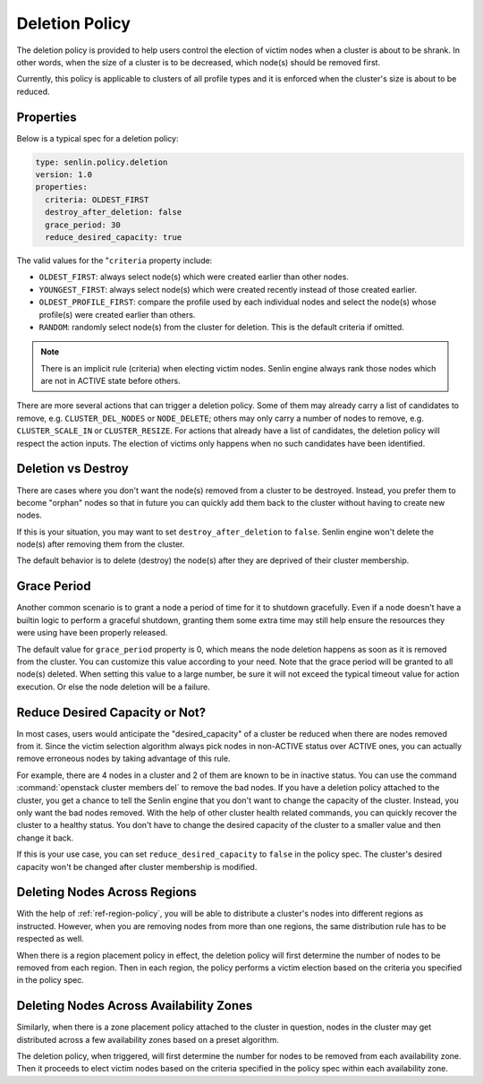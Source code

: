 ..
  Licensed under the Apache License, Version 2.0 (the "License"); you may
  not use this file except in compliance with the License. You may obtain
  a copy of the License at

          http://www.apache.org/licenses/LICENSE-2.0

  Unless required by applicable law or agreed to in writing, software
  distributed under the License is distributed on an "AS IS" BASIS, WITHOUT
  WARRANTIES OR CONDITIONS OF ANY KIND, either express or implied. See the
  License for the specific language governing permissions and limitations
  under the License.

.. _ref-deletion-policy:

===============
Deletion Policy
===============

The deletion policy is provided to help users control the election of victim
nodes when a cluster is about to be shrank. In other words, when the size of
a cluster is to be decreased, which node(s) should be removed first.

Currently, this policy is applicable to clusters of all profile types and it
is enforced when the cluster's size is about to be reduced.

Properties
~~~~~~~~~~

Below is a typical spec for a deletion policy:

.. code-block:: yaml

  type: senlin.policy.deletion
  version: 1.0
  properties:
    criteria: OLDEST_FIRST
    destroy_after_deletion: false
    grace_period: 30
    reduce_desired_capacity: true

The valid values for the "``criteria`` property include:

- ``OLDEST_FIRST``: always select node(s) which were created earlier than
  other nodes.

- ``YOUNGEST_FIRST``: always select node(s) which were created recently
  instead of those created earlier.

- ``OLDEST_PROFILE_FIRST``: compare the profile used by each individual nodes
  and select the node(s) whose profile(s) were created earlier than others.

- ``RANDOM``: randomly select node(s) from the cluster for deletion. This is
  the default criteria if omitted.

.. NOTE::

  There is an implicit rule (criteria) when electing victim nodes. Senlin
  engine always rank those nodes which are not in ACTIVE state before others.

There are more several actions that can trigger a deletion policy. Some of
them may already carry a list of candidates to remove, e.g.
``CLUSTER_DEL_NODES`` or ``NODE_DELETE``; others may only carry a number of
nodes to remove, e.g. ``CLUSTER_SCALE_IN`` or ``CLUSTER_RESIZE``. For actions
that already have a list of candidates, the deletion policy will respect the
action inputs. The election of victims only happens when no such candidates
have been identified.


Deletion vs Destroy
~~~~~~~~~~~~~~~~~~~

There are cases where you don't want the node(s) removed from a cluster to be
destroyed. Instead, you prefer them to become "orphan" nodes so that in future
you can quickly add them back to the cluster without having to create new
nodes.

If this is your situation, you may want to set ``destroy_after_deletion`` to
``false``. Senlin engine won't delete the node(s) after removing them from the
cluster.

The default behavior is to delete (destroy) the node(s) after they are
deprived of their cluster membership.


Grace Period
~~~~~~~~~~~~

Another common scenario is to grant a node a period of time for it to shutdown
gracefully. Even if a node doesn't have a builtin logic to perform a graceful
shutdown, granting them some extra time may still help ensure the resources
they were using have been properly released.

The default value for ``grace_period`` property is 0, which means the node
deletion happens as soon as it is removed from the cluster. You can customize
this value according to your need. Note that the grace period will be granted
to all node(s) deleted. When setting this value to a large number, be sure
it will not exceed the typical timeout value for action execution. Or else the
node deletion will be a failure.


Reduce Desired Capacity or Not?
~~~~~~~~~~~~~~~~~~~~~~~~~~~~~~~

In most cases, users would anticipate the "desired_capacity" of a cluster be
reduced when there are nodes removed from it. Since the victim selection
algorithm always pick nodes in non-ACTIVE status over ACTIVE ones, you can
actually remove erroneous nodes by taking advantage of this rule.

For example, there are 4 nodes in a cluster and 2 of them are known to be in
inactive status. You can use the command :command:`openstack cluster members
del` to remove the bad nodes. If you have a deletion policy attached to the
cluster, you get a chance to tell the Senlin engine that you don't want to
change the capacity of the cluster. Instead, you only want the bad nodes
removed. With the help of other cluster health related commands, you can
quickly recover the cluster to a healthy status. You don't have to change the
desired capacity of the cluster to a smaller value and then change it back.

If this is your use case, you can set ``reduce_desired_capacity`` to ``false``
in the policy spec. The cluster's desired capacity won't be changed after
cluster membership is modified.


Deleting Nodes Across Regions
~~~~~~~~~~~~~~~~~~~~~~~~~~~~~

With the help of :ref:`ref-region-policy`, you will be able to distribute
a cluster's nodes into different regions as instructed. However, when you are
removing nodes from more than one regions, the same distribution rule has to
be respected as well.

When there is a region placement policy in effect, the deletion policy will
first determine the number of nodes to be removed from each region. Then in
each region, the policy performs a victim election based on the criteria you
specified in the policy spec.


Deleting Nodes Across Availability Zones
~~~~~~~~~~~~~~~~~~~~~~~~~~~~~~~~~~~~~~~~

Similarly, when there is a zone placement policy attached to the cluster in
question, nodes in the cluster may get distributed across a few availability
zones based on a preset algorithm.

The deletion policy, when triggered, will first determine the number for nodes
to be removed from each availability zone. Then it proceeds to elect victim
nodes based on the criteria specified in the policy spec within each
availability zone.
